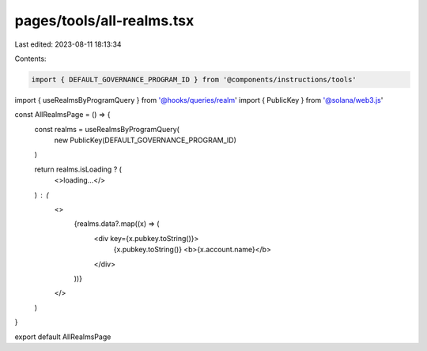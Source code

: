 pages/tools/all-realms.tsx
==========================

Last edited: 2023-08-11 18:13:34

Contents:

.. code-block:: tsx

    import { DEFAULT_GOVERNANCE_PROGRAM_ID } from '@components/instructions/tools'
import { useRealmsByProgramQuery } from '@hooks/queries/realm'
import { PublicKey } from '@solana/web3.js'

const AllRealmsPage = () => {
  const realms = useRealmsByProgramQuery(
    new PublicKey(DEFAULT_GOVERNANCE_PROGRAM_ID)
  )

  return realms.isLoading ? (
    <>loading...</>
  ) : (
    <>
      {realms.data?.map((x) => (
        <div key={x.pubkey.toString()}>
          {x.pubkey.toString()} <b>{x.account.name}</b>
        </div>
      ))}
    </>
  )
}

export default AllRealmsPage


